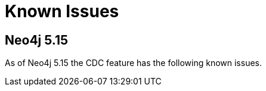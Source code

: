 [[known-issues]]
= Known Issues
:description: This chapter describes known issues related to CDC.

== Neo4j 5.15
As of Neo4j 5.15 the CDC feature has the following known issues.
